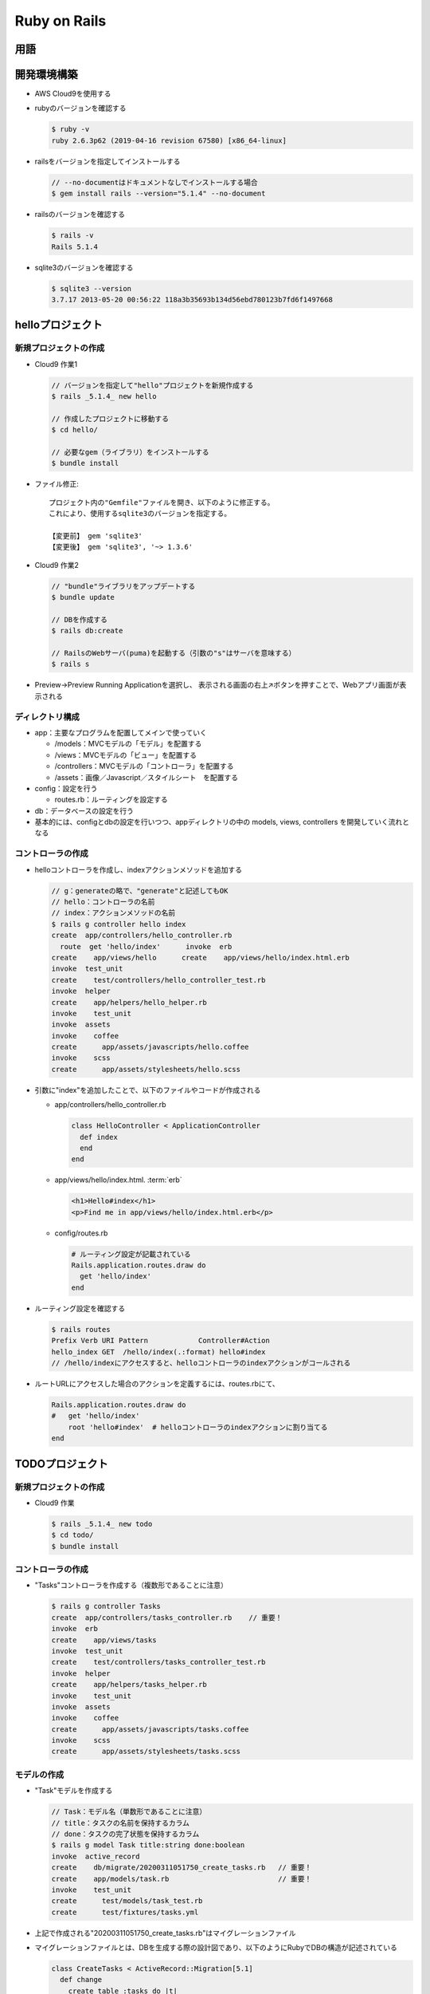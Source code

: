 =============
Ruby on Rails
=============

用語
====

.. glossary::

  Ruby on Rails

    * Rubyで書かれたWebアプリケーションフレームワーク
    * RoR, Railsと呼ばれることもある
    * `公式サイト <https://rubyonrails.org/>`__
    * `Ruby on Rails ガイド <https://railsguides.jp/>`__

  RubyGems

    * 幅広いライブラリが"gem"という形式で公開されている
    * RubyGemsは、ライブラリの作成や公開、インストールを助けるシステム
    * `gemを探す <https://rubygems.org/>`__

  erb【Rails】

    * Embedded Ruby
    * 拡張子
    * テンプレートエンジン
    * HTMLの中に、rubyプログラムを書くことができる
    * 任意のコードを実行した時

      .. code-block:: html+erb

        <% 任意のコード %>

    * 何か出力したい時

      .. code-block:: html+erb
  
        <%= 何らかの値を返す式 %>

  ヘルパー【Rails】
    
    Ruby on Rails において、ビューでの共通処理をメソッドとして定義し、簡単に使いまわせるようにした機能。
    "link_to" や "check_box_tag" など

    * link_to（文字列のリンクを生成）

      .. code-block:: html+erb

        <%= link_to 表示文字列, 遷移先パス %>

    * form_for（フォームを生成）

      .. code-block:: html+erb

        <%= form_for(モデル,[オプション]) do |f| %>
          フォームの中身
        <% end %>

      .. note::

        form_forヘルパーは、Rails5.1から非推奨（将来的になくなる可能性がある）。
        Rails5.1以降では、form_forヘルパーの代わりにform_withヘルパーを使用すること

開発環境構築
============

* AWS Cloud9を使用する
* rubyのバージョンを確認する

  .. code-block:: console

    $ ruby -v
    ruby 2.6.3p62 (2019-04-16 revision 67580) [x86_64-linux]

* railsをバージョンを指定してインストールする

  .. code-block:: console

    // --no-documentはドキュメントなしでインストールする場合
    $ gem install rails --version="5.1.4" --no-document

* railsのバージョンを確認する

  .. code-block:: console

    $ rails -v
    Rails 5.1.4

* sqlite3のバージョンを確認する

  .. code-block:: console

    $ sqlite3 --version
    3.7.17 2013-05-20 00:56:22 118a3b35693b134d56ebd780123b7fd6f1497668

helloプロジェクト
=================

----------------------
新規プロジェクトの作成
----------------------

* Cloud9 作業1

  .. code-block:: console

    // バージョンを指定して"hello"プロジェクトを新規作成する
    $ rails _5.1.4_ new hello

    // 作成したプロジェクトに移動する
    $ cd hello/

    // 必要なgem（ライブラリ）をインストールする
    $ bundle install

* ファイル修正::

    プロジェクト内の"Gemfile"ファイルを開き、以下のように修正する。
    これにより、使用するsqlite3のバージョンを指定する。

    【変更前】 gem 'sqlite3'
    【変更後】 gem 'sqlite3', '~> 1.3.6'

* Cloud9 作業2

  .. code-block:: console

    // "bundle"ライブラリをアップデートする
    $ bundle update

    // DBを作成する
    $ rails db:create

    // RailsのWebサーバ(puma)を起動する（引数の"s"はサーバを意味する）
    $ rails s

* Preview->Preview Running Applicationを選択し、
  表示される画面の右上↗ボタンを押すことで、Webアプリ画面が表示される

----------------
ディレクトリ構成
----------------

* app：主要なプログラムを配置してメインで使っていく

  * /models：MVCモデルの「モデル」を配置する
  * /views：MVCモデルの「ビュー」を配置する
  * /controllers：MVCモデルの「コントローラ」を配置する
  * /assets：画像／Javascript／スタイルシート　を配置する

* config：設定を行う

  * routes.rb：ルーティングを設定する

* db：データベースの設定を行う

* 基本的には、configとdbの設定を行いつつ、appディレクトリの中の
  models, views, controllers を開発していく流れとなる

------------------
コントローラの作成
------------------

* helloコントローラを作成し、indexアクションメソッドを追加する

  .. code-block:: console

    // g：generateの略で、"generate"と記述してもOK
    // hello：コントローラの名前
    // index：アクションメソッドの名前
    $ rails g controller hello index
    create  app/controllers/hello_controller.rb
      route  get 'hello/index'      invoke  erb
    create    app/views/hello      create    app/views/hello/index.html.erb
    invoke  test_unit
    create    test/controllers/hello_controller_test.rb
    invoke  helper
    create    app/helpers/hello_helper.rb
    invoke    test_unit
    invoke  assets
    invoke    coffee
    create      app/assets/javascripts/hello.coffee
    invoke    scss
    create      app/assets/stylesheets/hello.scss

* 引数に"index"を追加したことで、以下のファイルやコードが作成される

  * app/controllers/hello_controller.rb

    .. code-block:: ruby

      class HelloController < ApplicationController
        def index
        end
      end

  * app/views/hello/index.html. :term:`erb`

    .. code-block:: html+erb

      <h1>Hello#index</h1>
      <p>Find me in app/views/hello/index.html.erb</p>

  * config/routes.rb

    .. code-block:: ruby

      # ルーティング設定が記載されている
      Rails.application.routes.draw do
        get 'hello/index'
      end

* ルーティング設定を確認する

  .. code-block:: console

    $ rails routes
    Prefix Verb URI Pattern            Controller#Action
    hello_index GET  /hello/index(.:format) hello#index
    // /hello/indexにアクセスすると、helloコントローラのindexアクションがコールされる

* ルートURLにアクセスした場合のアクションを定義するには、routes.rbにて、

  .. code-block:: ruby

    Rails.application.routes.draw do
    #   get 'hello/index'
        root 'hello#index'  # helloコントローラのindexアクションに割り当てる
    end


TODOプロジェクト
================

----------------------
新規プロジェクトの作成
----------------------

* Cloud9 作業

  .. code-block:: console

    $ rails _5.1.4_ new todo
    $ cd todo/
    $ bundle install

------------------
コントローラの作成
------------------

* "Tasks"コントローラを作成する（複数形であることに注意）

  .. code-block:: console

    $ rails g controller Tasks
    create  app/controllers/tasks_controller.rb    // 重要！
    invoke  erb
    create    app/views/tasks
    invoke  test_unit
    create    test/controllers/tasks_controller_test.rb
    invoke  helper
    create    app/helpers/tasks_helper.rb
    invoke    test_unit
    invoke  assets
    invoke    coffee
    create      app/assets/javascripts/tasks.coffee
    invoke    scss
    create      app/assets/stylesheets/tasks.scss

------------
モデルの作成
------------

* "Task"モデルを作成する

  .. code-block:: console

    // Task：モデル名（単数形であることに注意）
    // title：タスクの名前を保持するカラム
    // done：タスクの完了状態を保持するカラム
    $ rails g model Task title:string done:boolean
    invoke  active_record
    create    db/migrate/20200311051750_create_tasks.rb   // 重要！
    create    app/models/task.rb                          // 重要！
    invoke    test_unit
    create      test/models/task_test.rb
    create      test/fixtures/tasks.yml

* 上記で作成される"20200311051750_create_tasks.rb"はマイグレーションファイル
* マイグレーションファイルとは、DBを生成する際の設計図であり、以下のようにRubyでDBの構造が記述されている

  .. code-block:: ruby

    class CreateTasks < ActiveRecord::Migration[5.1]
      def change
        create_table :tasks do |t|
          t.string :title
          t.boolean :done

          # DBのレコードの作成日と更新日を管理するために、
          # Railsが使うカラムを作成するためのもの
          t.timestamps
        end
      end
    end

* マイグレーションファイルを実行することで、その内容に基づいたデータテーブルを生成してくれる

------------------------------
マイグレーションファイルの編集
------------------------------

* "done"のデフォルト値がfalseになるよう、マイグレーションファイルを編集する

  .. code-block:: ruby

    class CreateTasks < ActiveRecord::Migration[5.1]
      def change
        create_table :tasks do |t|
          t.string :title
          t.boolean :done, default: false   # 追加！

          t.timestamps
        end
      end
    end

--------------------------------------
DBスキーマ（DBの構造）をDBに反映させる
--------------------------------------

* DBの構造をDBに反映させる

  .. code-block:: console

    $ rails db:migrate
    == 20200311051750 CreateTasks: migrating ======================================
    -- create_table(:tasks)
      -> 0.0015s
    == 20200311051750 CreateTasks: migrated (0.0020s) =============================

  .. note::

    Rails 4までは、「このコマンドはrailsから、このコマンドはrakeから」というように分かれていたが、
    分けるのも煩雑になるだけということで、Rails 5からは、今までrakeで実行していたコマンドを
    railsでも実行できるようになった。
    よって、Rails 5以降でコマンドを使うだけなら、railsだけで問題ない。

* 上記の実行で、"db/development.sql"ファイルが追加される。
  このファイルにDBのデータが入っている
* DBの構造を確認する

  .. code-block:: console

    // DBコマンドラインツールを起動する
    $ rails db
    SQLite version 3.7.17 2013-05-20 00:56:22
    Enter ".help" for instructions
    Enter SQL statements terminated with a ";"

    // DBの構造を確認する
    // 出力結果のうち、上2行はRailsがDBの構造を管理するために使用するもの
    // 下1行がマイグレーションファイルで指定したもの
    // "created_at"と"updated_at"は、RailsがDBの作成／更新日時を管理するためのもの
    sqlite> .schema
    CREATE TABLE "schema_migrations" ("version" varchar NOT NULL PRIMARY KEY);
    CREATE TABLE "ar_internal_metadata" ("key" varchar NOT NULL PRIMARY KEY
      , "value" varchar
      , "created_at" datetime NOT NULL, "updated_at" datetime NOT NULL);
    CREATE TABLE "tasks" ("id" INTEGER PRIMARY KEY AUTOINCREMENT NOT NULL
      , "title" varchar, "done" boolean DEFAULT 'f'
      , "created_at" datetime NOT NULL, "updated_at" datetime NOT NULL);

    // DBコマンドラインツールを終了する
    sqlite> .exit

----------------
初期データの作成
----------------

* 複数の方法があるが、ここではRailsコンソールを使用する
* Railsコンソールでは、Railsの環境をロードした状態でirbが起動するので、Modelの操作やデバッグに便利

  .. code-block:: console

    // Railsコンソールを起動する
    $ rails console

    // 任意のレコードを追加する
    2.6.3 :001 > Task.create(title:"test1")
    2.6.3 :002 > Task.create(title:"test2")

    // Railsコンソールを終了する
    2.6.3 :003 > exit

------------------
ルーティングの設定
------------------

* ファイルを編集する（config/routes.rb）

  .. code-block:: ruby

    Rails.application.routes.draw do
      # tasksのレストフルなURLを自動生成する
      # よく使う一般的なルーティングをまとめて用意してくれる設定
      # この記述により、後述のルーティングの※部分が追加される
      resources :tasks
      # rootのURLにアクセスしたら、
      # tasksコントローラのindexアクションメソッドを実行する
      root 'tasks#index'
    end

.. glossary::

  resourcesメソッド【Rails】

    railsで定義されている7つのアクションのルーティングを自動で作成するメソッド。
    resourcesメソッドを使うことにより、簡単にルーティングを作成することができる。

    .. csv-table:: resourcesメソッドで自動生成されるルーティング
      :header-rows: 1
      :widths: 10, 40

      アクション名,役割
      index,リソースの一覧を表示させる
      show,リソースの詳細を表示させる
      new,投稿フォームを表示させる
      create,リソースを追加させる
      edit,更新フォームを表示させる
      update,リソースを更新させる
      destroy,リソースを削除する

* ルーティングを確認する

  .. code-block:: console

    $ rails routes
       Prefix Verb   URI Pattern               Controller#Action
        tasks GET    /tasks(.:format)          tasks#index    # ※
              POST   /tasks(.:format)          tasks#create   # ※
     new_task GET    /tasks/new(.:format)      tasks#new      # ※
    edit_task GET    /tasks/:id/edit(.:format) tasks#edit     # ※
         task GET    /tasks/:id(.:format)      tasks#show     # ※
              PATCH  /tasks/:id(.:format)      tasks#update   # ※
              PUT    /tasks/:id(.:format)      tasks#update   # ※
              DELETE /tasks/:id(.:format)      tasks#destroy  # ※
         root GET    /                         tasks#index

--------------------------
一覧画面のcontrollerを開発
--------------------------

* タスク一覧ページがリクエストされた時に呼ばれる、Tasksコントローラのindexメソッドを実装する
* ファイルを編集する（app/controllers/tasks_controller.rb）

  .. code-block:: ruby

    class HelloController < ApplicationController
      def index
        # "Task"テーブルの全てのレコードを取得して、テンプレート変数"@tasks"に入れる
        # 裏でRailsがSQLを発行している
        @tasks = Task.all
      end
    end

--------------------
一覧画面のviewを開発
--------------------

* ファイルを作成する（app/views/tasks/index.html.erb）

  .. code-block:: html+erb

    <h1>ToDoアプリ</h1>
    <ul>
      <% @tasks.each do |task| %>
        <li>
          <%= check_box_tag '', '' %>
          <%= task.title %>
        </li>
      <% end %>
    </ul>

* 上記の"check_box_tag"は、htmlのチェックボックスを作成する :term:`ヘルパー【Rails】`

--------------------------------------
一覧画面へ新規追加画面へのリンクを追加
--------------------------------------

* ファイルの末尾に以下を追加する（app/views/tasks/index.html.erb）

  .. code-block:: html+erb

    <%= link_to '新規追加', new_task_path %>

* 上記の"link_to"は、ハイパーリンクを作成する :term:`ヘルパー【Rails】`
* Webアプリで表示される"新規追加"リンクをクリックすると、"/tasks/new"のページが表示される

.. glossary::

  Prefix【Rails】

    パスが代入されている変数のようなもの。
    resourcesメソッドを使ってルーティングを定義すると自動で作成される。
    Prefixを使うときは末尾に"_path"と追記すればパスとなる。
    例えば、以下の"rails routes"コマンドで出力される"/tasks/new"のパスは、"new_task_path"となる
  
    .. code-block:: console

      $ rails routes
        Prefix Verb   URI Pattern               Controller#Action
      new_task GET    /tasks/new(.:format)      tasks#new

------------------------
新規追加画面のviewを開発
------------------------

* ファイルを作成する（app/views/tasks/new.html.erb）

  .. code-block:: html+erb

    <h1>新規追加画面</h1>
    <%= form_for @task do |f| %>
      <p>
        <%= f.label :title %> <br>
        <%= f.text_field :title %>
      </p>
      <p>
        <%= f.submit %>
      </p>
    <% end %>

* 上記の"form_for"は、フォームを作成する :term:`ヘルパー【Rails】`

------------------------------
新規追加画面のcontrollerを開発
------------------------------

* "新規追加"リンクをクリックした際の処理を記述する
  （app/controllers/tasks_controller.rb）

  .. code-block:: ruby

    def new
      # モデル"Task"のレコードを1つ作成して、テンプレート変数"@task"に入れる
      @task = Task.new
    end

* newメソッドでは、レコードを作成するのみで、作成されたレコードはDBには保存されない
* 保存する場合はsaveメソッドを使用する
* createメソッドであれば、レコードを作成し、作成したレコードをDBに保存する
* "Create Task"ボタンを押した際の処理を記述する
  （app/controllers/tasks_controller.rb）

  .. code-block:: ruby

    def create
      @task = Task.new(task_params)

      if @task.save
        # DBへの保存に成功した場合はrootに戻る
        redirect_to root_path
      else
        # DBへの保存に失敗した場合は新規追加画面に戻る
        render 'new'
      end
    end

    private
      def task_params
        # paramsにはフォームから送られたデータが入っている
        # フォームから送られてきたデータのうち、titleカラムのみ取り出す
        params[:task].permit(:title)
      end

----------------
バリデートの追加
----------------

* タイトルが未入力の場合／タイトル文字数が5文字未満の場合にエラー出力するための処理を記述する
  （app/models/task.rb）

  .. code-block:: ruby

    class Task < ApplicationRecord
      validates :title,
      presence: { message: 'タイトルを入力してください！'},
      length: { minimum: 5, message: '5文字以上で入力してください！'}
    end

------------------------------------
一覧画面から編集画面へのリンクを追加
------------------------------------

* 一覧画面に編集リンクを追加する（app/views/tasks/index.html.erb）

  .. code-block:: html+erb

    <h1>ToDoアプリ</h1>
    <ul>
      <% @tasks.each do |task| %>
        <li>
          <%= check_box_tag '', '' %>
          <%= task.title %>
          # 下記1行を追加
          <%= link_to '[編集]', edit_task_path(task.id) %>
        </li>
      <% end %>
    </ul>

--------------------
編集機能のviewを開発
--------------------

* 編集機能は新規追加とほぼ同じなので、"new.html.erb"をコピーし作成する
  （app/views/tasks/edit.html.erb）
* 両者のviewは共通化した方がよいが、とりあえず今回は複製する

  .. code-block:: ruby

    <h1>編集画面</h1>
    <%= form_for @task do |f| %>
      <p>
        <%= f.label :title %> <br>
        <%= f.text_field :title %>
        <% if @task.errors.any? %>
          <%= @task.errors.messages[:title][0] %>
        <% end %>
      </p>
      <p>
        <%= f.submit %>
      </p>
    <% end %>

--------------------------
編集画面のcontrollerを開発
--------------------------

* createメソッドの下に追記する（app/controllers/tasks_controller.rb）

  .. code-block:: ruby

    def edit
      @task = Task.find(params[:id])
    end
    
    def update
      @task = Task.find(params[:id])
      
      if @task.update(task_params)
        redirect_to root_path
      else
        render 'edit'
      end
    end

--------------------
削除機能のviewを開発
--------------------

* 一覧画面に削除リンクを追加する（app/views/tasks/index.html.erb）

  .. code-block:: html+erb

    <h1>ToDoアプリ</h1>
    <ul>
      <% @tasks.each do |task| %>
        <li>
          <%= check_box_tag '', '' %>
          <%= task.title %>
          <%= link_to '[編集]', edit_task_path(task.id) %>
          # 下記の行を追加
          <%= link_to '[削除]', 
            task_path(task.id), # 下記ルートの※からきている
            method: :delete,    # 下記ルートの※からきている
            data:{ confirm: '削除してもよろしいですか？'} %>
        </li>
      <% end %>
    </ul>

  .. code-block:: console

    $ rails routes
       Prefix Verb   URI Pattern               Controller#Action
         task GET    /tasks/:id(.:format)      tasks#show
              PATCH  /tasks/:id(.:format)      tasks#update
              PUT    /tasks/:id(.:format)      tasks#update
              DELETE /tasks/:id(.:format)      tasks#destroy  # ※

--------------------------
削除機能のcontrollerを開発
--------------------------

* updateメソッドの下に追記する（app/controllers/tasks_controller.rb）

  .. code-block:: ruby

    def destroy
      @task = Task.find(params[:id])
      @task.destroy
      redirect_to root_path
    end

------------------------------------
チェックボックスのトグル動作について
------------------------------------

.. glossary::

  Ajax

    * Asynchronous JavaScript + XML
    * ウェブブラウザ内で非同期通信を行いながらインタフェースの構築を行うプログラミング手法
    * 言い換えると、画面を遷移しなくても、サーバとの通信を行いながら、
      動的に画面の表示内容が変わるWebアプリが作れる技術
    * 一般的に利用されており、gmail や google map などがその代表例
    * 素のJavaScriptでも実装できるが、手間なので、JavaScriptのライブラリ "jQuery" を使用
      （パフォーマンスをとことん追求したい特殊案件では素のJavaScriptでAjaxを実装する場合もある）

------------------
jQueryインストール
------------------

* ファイルを修正し以下を追記する（Gemfile）::

    gem 'jquery-rails', '~>4.3.1'

* jquery-railsをインストールする

  .. code-block:: console

    $ bundle install

* jquery-rails（https://github.com/rails/jquery-rails）のInstallationを参照し、
  jQuery3を使用するためファイル末尾に以下を追記する（app/assets/javascripts/application.js）::

    //= require jquery3
    //= require jquery_ujs

----------------
ルーティング設定
----------------

* ファイルを編集する（config/routes.rb）

  .. code-block:: ruby

    Rails.application.routes.draw do
      resources :tasks
      root 'tasks#index'
      # 以下の1行を追記
      post 'tasks/:id/toggle' => 'tasks#toggle'
    end

* 上記を追記することで、以下のルート※が追加される

  .. code-block:: console

    $ rails routes
       Prefix Verb   URI Pattern               Controller#Action
         root GET    /                           tasks#index
              POST   /tasks/:id/toggle(.:format) tasks#toggle   # ※

----------------------------------------------
チェックボックスのトグル動作のcontrollerを開発
----------------------------------------------

* destroyメソッドの下に追記する（app/controllers/tasks_controller.rb）

  .. code-block:: ruby

    def toggle
      # Ajaxを使うのでViewは使わない
      head :no_content
      @task = Task.find(params[:id])
      @task.done = !@task.done
      @task.save
    end

--------------------------------------------------
チェックボックスのトグル動作のクライアント側の開発
--------------------------------------------------

* 一覧画面に削除リンクを追加する（app/views/tasks/index.html.erb）

  .. code-block:: html+erb

    <h1>ToDoアプリ</h1>
    <ul>
      <% @tasks.each do |task| %>
        <li>
          # 下記1行を追記修正
          <%= check_box_tag '', '', task.done, {'data-id' => task.id} %>
          <%= task.title %>
          <%= link_to '[編集]', edit_task_path(task.id) %>
          <%= link_to '[削除]', 
            task_path(task.id),
            method: :delete,
            data:{ confirm: '削除してもよろしいですか？'} %>
        </li>
      <% end %>
    </ul>

    <%= link_to '新規追加', new_task_path %>

    # 以下のコードを追記
    <script>
      $(function(){
        $("input[type=checkbox]").click(function(){
          $.post('/tasks/' + $(this).data('id') + '/toggle');
        });
      });
    </script>

